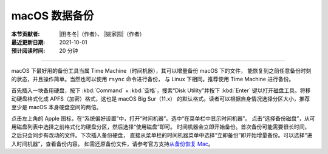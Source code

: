 macOS 数据备份
--------------

:本节贡献者: |田冬冬|\（作者）、
             |姚家园|\（作者）
:最近更新日期: 2021-10-01
:预计阅读时间: 20 分钟

----

macOS 下最好用的备份工具当属 Time Machine（时间机器），其可以增量备份 macOS 下的文件，
能恢复到之前任意备份时刻的状态，并且操作简单。当然也可以使用 ``rsync`` 命令进行备份，
与 Linux 下相同。推荐使用 Time Machine 进行备份。

首先插入一块备用硬盘，按下 :kbd:`Command` + :kbd:`空格`，搜索“Disk Utility”并按下
:kbd:`Enter` 键以打开磁盘工具。将移动硬盘格式化成 APFS（加密）格式，这也是 macOS Big Sur（11.x）
的默认格式。读者可以根据自身情况选择分区大小，推荐至少是 macOS 本身硬盘空间的两倍。

点击左上角的 Apple 图标，在“系统偏好设置”中，打开“时间机器”。选中“在菜单栏中显示时间机器”。
点击“选择备份磁盘”，从可用磁盘列表中选择之前格式化的硬盘分区，然后选择“使用磁盘”即可。
时间机器会立即开始备份。首次备份可能需要很长时间，之后只会同步有改动的文件。下次插入备份硬盘，
直接从菜单栏的时间机器菜单中选择“立即备份”即开始增量备份。可以选择“进入时间机器”，查看备份内容。
如需还原备份文件，请参考官方支持\ `从备份恢复 Mac <https://support.apple.com/zh-cn/HT203981>`__。
